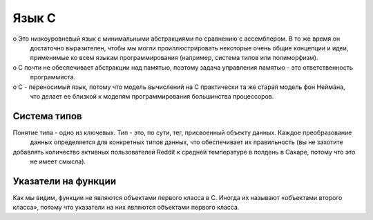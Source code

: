 Язык C
======

o Это низкоуровневый язык с минимальными абстракциями по сравнению с ассемблером. В то же время он 
    достаточно выразителен, чтобы мы могли проиллюстрировать некоторые очень общие концепции и идеи, 
    применимые ко всем языкам программирования (например, система типов или полиморфизм). 

o C почти не обеспечивает абстракции над памятью, поэтому задача управления памятью - это ответственность 
    программиста.

o C - переносимый язык, потому что модель вычислений на C практически та же старая модель фон Неймана, 
    что делает ее близкой к моделям программирования большинства процессоров. 

Система типов
-------------

Понятие типа - одно из ключевых. Тип - это, по сути, тег, присвоенный объекту данных. Каждое преобразование
 данных определяется для конкретных типов данных, что обеспечивает их правильность (вы не захотите 
добавлять количество активных пользователей Reddit к средней температуре в полдень в Сахаре, потому что это
 не имеет смысла). 

Указатели на функции
--------------------

Как мы видим, функции не являются объектами первого класса в C. Иногда их называют «объектами второго 
класса», потому что указатели на них являются объектами первого класса.  


